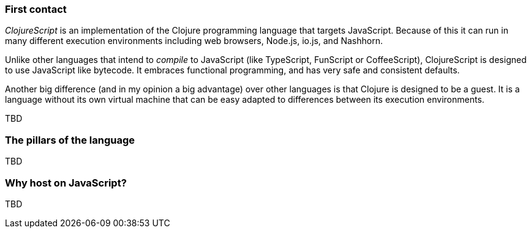 === First contact

_ClojureScript_ is an implementation of the Clojure programming language that
targets JavaScript. Because of this it can run in many different execution
environments including web browsers, Node.js, io.js, and Nashhorn.

Unlike other languages that intend to _compile_ to JavaScript (like TypeScript,
FunScript or CoffeeScript), ClojureScript is designed to use JavaScript like bytecode. It embraces
functional programming, and has very safe and consistent defaults.

Another big difference (and in my opinion a big advantage) over other languages is that Clojure
is designed to be a guest. It is a language without its own virtual machine that
can be easy adapted to differences between its execution environments.

[comment]
But, what does this mean? It means that ClojureScript does not preserve the semantics of its host language,
but imposes its own. The result of compiling Clojure (unlike what happens with other "transpilers")
does not always result in direct 1:1 translation your code to compiled code. Maybe you think that
this will make debugging difficult, but in in modern environments source maps work very well and
this practically hides the need to inspect compiled code.


TBD


=== The pillars of the language

TBD


=== Why host on JavaScript?

TBD
